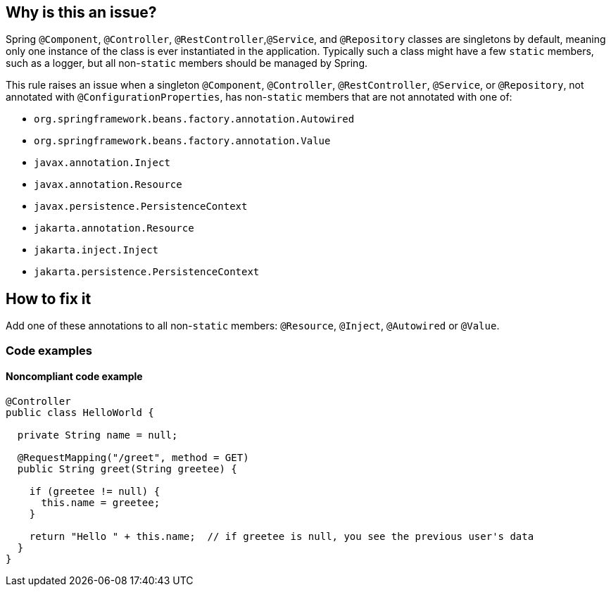== Why is this an issue?

Spring ``++@Component++``, ``++@Controller++``, ``++@RestController++``,``++@Service++``, and ``++@Repository++`` classes are singletons by default, meaning only one instance of the class is ever instantiated in the application. Typically such a class might have a few ``++static++`` members, such as a logger, but all non-``++static++`` members should be managed by Spring.

This rule raises an issue when a singleton ``++@Component++``, ``++@Controller++``, ``++@RestController++``, ``++@Service++``, or ``++@Repository++``, not annotated with ``++@ConfigurationProperties++``, has non-``++static++`` members that are not annotated with one of:

* ``++org.springframework.beans.factory.annotation.Autowired++``
* ``++org.springframework.beans.factory.annotation.Value++``
* ``++javax.annotation.Inject++``
* ``++javax.annotation.Resource++``
* ``++javax.persistence.PersistenceContext++``
* ``++jakarta.annotation.Resource++``
* ``++jakarta.inject.Inject++``
* ``++jakarta.persistence.PersistenceContext++``

== How to fix it

Add one of these annotations to all non-``++static++`` members: ``++@Resource++``, ``++@Inject++``, ``++@Autowired++`` or ``++@Value++``.

=== Code examples
 
==== Noncompliant code example

[source,java]
----
@Controller
public class HelloWorld {

  private String name = null;

  @RequestMapping("/greet", method = GET)
  public String greet(String greetee) {

    if (greetee != null) {
      this.name = greetee;
    }

    return "Hello " + this.name;  // if greetee is null, you see the previous user's data
  }
}
----

ifdef::env-github,rspecator-view[]

'''
== Implementation Specification
(visible only on this page)

=== Message

Annotate this member with "@Autowired", "@Resource", "@Inject", or "@Value", or remove it.


=== Parameters

.customInjectionAnnotations
****

----
""
----

comma-separated list of annotation fully qualified names to consider as valid
****


=== Highlighting

member declaration


'''
== Comments And Links
(visible only on this page)

=== on 17 Oct 2016, 15:23:37 Ann Campbell wrote:
Part of the idea is that constructor injection is declasse now, [~nicolas.peru]

=== on 31 Mar 2017, 09:40:29 Yves Dubois-Pèlerin wrote:
\[~ann.campbell.2]


This is about a https://groups.google.com/forum/#!topic/sonarqube/T-f83S9mvQU[question] on the Google group.


+1 for adding @Resource in this rule. Although annotation @Autowired is well-known among Java developers, it is Spring specific. The newer but standard @Resource annotation is mostly equivalent to @Autowire and should be added to the rule.


I don't know about @Inject - maybe a Guice-specific annotation.


Suggestions:

* Change the rule title into "Members of Spring components should be explicitly injected".
* Give more emphasis to @Resource than to @Autowired, which is slightly outdated. For example, replace
"That is, they should have the @Autowired annotation"

with

"That is, they should have the @Resource (or @Autowired) annotation"


Yves

=== on 4 Apr 2017, 15:23:12 Ann Campbell wrote:
Updated [~yves.duboispelerin]

=== on 19 Mar 2018, 10:01:50 Sébastien GIORIA - AppSecFR wrote:
Could be tagged OWASP A3:2017. This could leak sensitive data

=== on 19 Mar 2018, 10:14:30 Alexandre Gigleux wrote:
\[~SPoint]: thanks for the contribution - it's already tagged OWASP A3:2017 in the RSPEC ticket - as soon as SonarJava 5.2 will be released, the OWASP tags will be updated in SonarQube UI thanks to this ticket: \https://jira.sonarsource.com/browse/SONARJAVA-2682 - we reviewed all the OWASP tags of SonarJava rules to be sure they are aligned with OWASP TOP 10 2017.

=== on 16 Aug 2018, 20:27:21 Ann Campbell wrote:
\[~nicolas.harraudeau] despite the fact that Jira can't properly render its own code markdown when immediately followed by non-space characters, RuleAPI handles this correctly. 


The current version is awkward IMO and should either get the 's'es back, or the word "classes" before "are singletons by default".

=== on 17 Aug 2018, 08:41:28 Nicolas Harraudeau wrote:
\[~ann.campbell.2] Thanks for the info. I'll add "classes" then so that it works in both Jira and RuleAPI.

endif::env-github,rspecator-view[]
